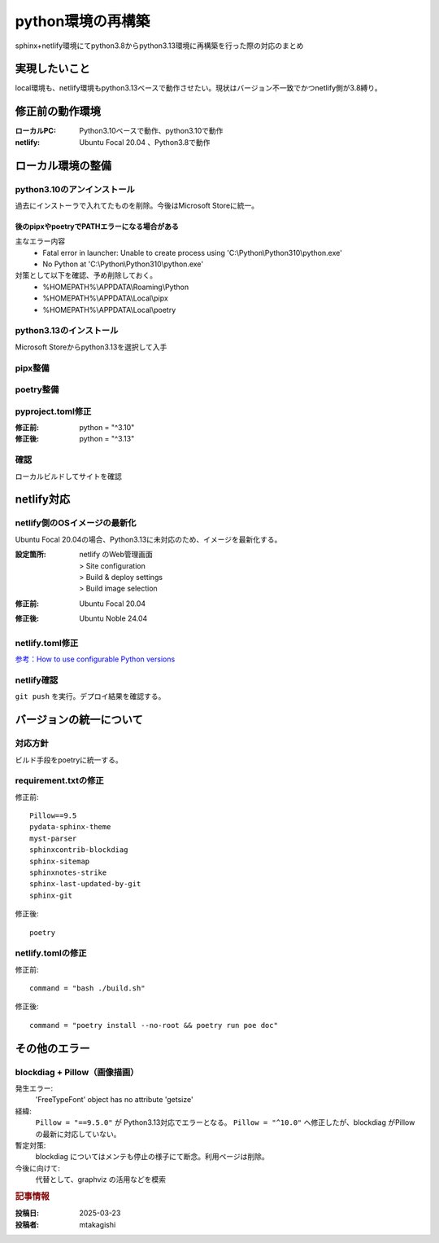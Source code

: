 .. post:: 2025-03-23
  :tags: Python
  :category: プログラミング
  :author: mtakagishi
  :language: ja

=============================
python環境の再構築
=============================

sphinx+netlify環境にてpython3.8からpython3.13環境に再構築を行った際の対応のまとめ

実現したいこと
================

local環境も、netlify環境もpython3.13ベースで動作させたい。現状はバージョン不一致でかつnetlify側が3.8縛り。

修正前の動作環境
================
:ローカルPC:
  Python3.10ベースで動作、python3.10で動作
:netlify:
  Ubuntu Focal 20.04 、Python3.8で動作

ローカル環境の整備
====================

python3.10のアンインストール
----------------------------

過去にインストーラで入れてたものを削除。今後はMicrosoft Storeに統一。

後のpipxやpoetryでPATHエラーになる場合がある
~~~~~~~~~~~~~~~~~~~~~~~~~~~~~~~~~~~~~~~~~~~~~

主なエラー内容
  - Fatal error in launcher: Unable to create process using 'C:\\Python\\Python310\\python.exe'
  - No Python at 'C:\\Python\\Python310\\python.exe'

対策として以下を確認、予め削除しておく。
  - %HOMEPATH%\\APPDATA\\Roaming\\Python
  - %HOMEPATH%\\APPDATA\\Local\\pipx
  - %HOMEPATH%\\APPDATA\\Local\\poetry

python3.13のインストール
----------------------------

Microsoft Storeからpython3.13を選択して入手


pipx整備
----------------------------

.. code-block:: bash
  :caption: pipx整備
  
  python -m pip install --upgrade pip
  python -m pip install --user pipx
  python -m pipx ensurepath

poetry整備
----------------------------

.. code-block:: bash
  :caption: poetry整備
  
  pipx install poetry


pyproject.toml修正
----------------------------

:修正前:
  python = "^3.10"
:修正後:
  python = "^3.13"

確認
----------------------------

ローカルビルドしてサイトを確認

netlify対応
====================

netlify側のOSイメージの最新化
-------------------------------------------

Ubuntu Focal 20.04の場合、Python3.13に未対応のため、イメージを最新化する。

:設定箇所:
  | netlify のWeb管理画面
  | > Site configuration
  | > Build & deploy settings
  | > Build image selection
:修正前:
  Ubuntu Focal 20.04
:修正後:
  Ubuntu Noble 24.04

netlify.toml修正
----------------------------

`参考：How to use configurable Python versions <https://www.netlify.com/blog/announcing-configurable-python-versions-in-netlify-builds/>`_ 

.. code-block:: toml
  :caption: netlify.toml
  :linenos:
  
  [build]
  environment = { PYTHON_VERSION = "3.13" }

netlify確認
------------------
``git push`` を実行。デプロイ結果を確認する。

バージョンの統一について
========================

対応方針
------------

ビルド手段をpoetryに統一する。

requirement.txtの修正
------------------------

修正前::

  Pillow==9.5
  pydata-sphinx-theme
  myst-parser
  sphinxcontrib-blockdiag
  sphinx-sitemap
  sphinxnotes-strike
  sphinx-last-updated-by-git
  sphinx-git

修正後::

  poetry

netlify.tomlの修正
---------------------------------

修正前::

  command = "bash ./build.sh"

修正後::
  
  command = "poetry install --no-root && poetry run poe doc"


その他のエラー
========================

blockdiag + Pillow（画像描画）
-------------------------------------------

発生エラー:
  'FreeTypeFont' object has no attribute 'getsize'

経緯:  
  ``Pillow = "==9.5.0"`` が Python3.13対応でエラーとなる。
  ``Pillow = "^10.0"`` へ修正したが、blockdiag がPillowの最新に対応していない。

暫定対策:
  blockdiag についてはメンテも停止の様子にて断念。利用ページは削除。

今後に向けて:
  代替として、graphviz の活用などを模索

.. rubric:: 記事情報

:投稿日: 2025-03-23
:投稿者: mtakagishi
